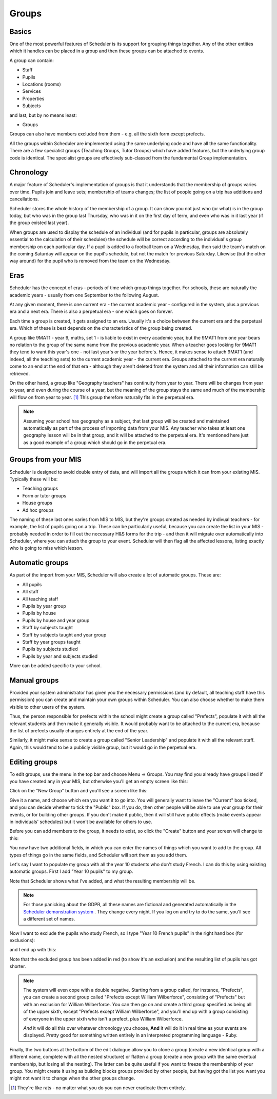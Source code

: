 Groups
======

======
Basics
======

One of the most powerful features of Scheduler is its support for
grouping things together.  Any of the other entities which
it handles can be placed in a group and then these groups can
be attached to events.

A group can contain:

* Staff
* Pupils
* Locations (rooms)
* Services
* Properties
* Subjects

and last, but by no means least:

* Groups

Groups can also have members excluded from them - e.g. all the sixth
form except prefects.

All the groups within Scheduler are implemented using the same
underlying code and have all the same functionality.  There are
a few specialist groups (Teaching Groups, Tutor Groups) which have
added features, but the underlying group code is identical.  The
specialist groups are effectively sub-classed from the fundamental
Group implementation.


==========
Chronology
==========

A major feature of Scheduler's implementation of groups is that it
understands that the membership of groups varies over time.  Pupils
join and leave sets; membership of teams changes; the list of people
going on a trip has additions and cancellations.

Scheduler stores the whole history of the membership of a group.  It
can show you not just who (or what) is in the group today, but who was
in the group last Thursday, who was in it on the first day of term,
and even who was in it last year (if the group existed last year).

When groups are used to display the schedule of an individual (and
for pupils in particular, groups are absolutely essential to the
calculation of their schedules) the schedule will be correct according
to the individual's group membership on each particular day.  If a pupil
is added to a football team on a Wednesday, then said the team's match
on the coming Saturday will appear on the pupil's schedule, but not
the match for previous Saturday.  Likewise (but the other way around)
for the pupil who is removed from the team on the Wednesday.


====
Eras
====

Scheduler has the concept of eras - periods of time which
group things together.  For schools, these are naturally the academic
years - usually from one September to the following August.

At any given moment, there is one current era - the current academic
year - configured in the system, plus a previous era and a next era.  There
is also a perpetual era - one which goes on forever.

Each time a group is created, it gets assigned to an era.  Usually it's
a choice between the current era and the perpetual era.  Which of these
is best depends on the characteristics of the group being created.

A group like 9MAT1 - year 9, maths, set 1 - is liable to exist in
every academic year, but the 9MAT1 from one year bears no relation to
the group of the same name from the previous academic year.  When a teacher
goes looking for 9MAT1 they tend to want this year's one - not last
year's or the year before's.  Hence, it makes sense to attach 9MAT1
(and indeed, all the teaching sets) to the current academic year - the
current era.  Groups attached to the current era naturally come to an
end at the end of that era - although they aren't deleted from the system
and all their information can still be retrieved.

On the other hand, a group like "Geography teachers" has continuity
from year to year.  There will be changes from year to year, and
even during the course of a year, but the meaning of the group stays
the same and much of the membership will flow on from year to year. [1]_
This group therefore naturally fits in the perpetual era.

.. note::

   Assuming your school has geography as a subject, that last group
   will be created and maintained automatically as part of the
   process of importing data from your MIS.  Any teacher who takes
   at least one geography lesson will be in that group, and it
   will be attached to the perpetual era.  It's mentioned here just
   as a good example of a group which should go in the perpetual era.


====================
Groups from your MIS
====================

Scheduler is designed to avoid double entry of data, and will import
all the groups which it can from your existing MIS.  Typically these
will be:

* Teaching groups
* Form or tutor groups
* House groups
* Ad hoc groups

The naming of these last ones varies from MIS to MIS, but they're groups
created as needed by indivual teachers - for example, the list of pupils
going on a trip.  These can be particularly useful, because you can
create the list in your MIS - probably needed in order to fill out
the necessary H&S forms for the trip - and then it will migrate over
automatically into Scheduler, where you can attach the group to your
event.  Scheduler will then flag all the affected lessons, listing exactly
who is going to miss which lesson.

================
Automatic groups
================

As part of the import from your MIS, Scheduler will also create a lot
of automatic groups.  These are:

* All pupils
* All staff
* All teaching staff
* Pupils by year group
* Pupils by house
* Pupils by house and year group
* Staff by subjects taught
* Staff by subjects taught and year group
* Staff by year groups taught
* Pupils by subjects studied
* Pupils by year and subjects studied

More can be added specific to your school.


=============
Manual groups
=============

Provided your system administrator has given you the necessary permissions
(and by default, all teaching staff have this permission) you can
create and maintain your own groups within Scheduler.  You can also choose
whether to make them visible to other users of the system.

Thus, the person responsible for prefects within the school might create
a group called "Prefects", populate it with all the relevant students and
then make it generally visible.  It would probably want to be attached
to the current era, because the list of prefects usually changes entirely
at the end of the year.

Similarly, it might make sense to create a group called "Senior Leadership"
and populate it with all the relevant staff.  Again, this would tend to
be a publicly visible group, but it would go in the perpetual era.


==============
Editing groups
==============

To edit groups, use the menu in the top bar and choose Menu => Groups.
You may find you already have groups listed if you have created any
in your MIS, but otherwise you'll get an empty screen like this:

.. image:: grouplistingempty.png
   :scale: 75%
   :align: center

Click on the "New Group" button and you'll see a screen like this:

.. image:: newblankgroup.png
   :scale: 75%
   :align: center

Give it a name, and choose which era you want it to go into.  You
will generally want to leave the "Current" box ticked, and you can
decide whether to tick the "Public" box.  If you do, then other people
will be able to use your group for their events, or for building other
groups.  If you don't make it public, then it will still have public
effects (make events appear in individuals' schedules) but it won't
be available for others to use.

Before you can add members to the group, it needs to exist, so click
the "Create" button and your screen will change to this:

.. image:: newlycreatedgroup.png
   :scale: 75%
   :align: center


You now have two additional fields, in which you can enter the names
of things which you want to add to the group.  All types of things
go in the same fields, and Scheduler will sort them as you add them.

Let's say I want to populate my group with all the year 10 students
who don't study French.  I can do this by using existing automatic
groups.  First I add "Year 10 pupils" to my group.

.. image:: groupyear10.png
   :scale: 75%
   :align: center

Note that Scheduler shows what I've added, and what the resulting
membership will be.

.. note::

  For those panicking about the GDPR, all these names are fictional
  and generated automatically in the
  `Scheduler demonstration system <https://schedulerdemo.xronos.uk/>`_
  .  They change every night.  If you log on and try to do the same,
  you'll see a different set of names.

Now I want to exclude the pupils who study French, so I type "Year 10
French pupils" in the right hand box (for exclusions):

.. image:: groupstypingfrench.png
   :scale: 75%
   :align: center

and I end up with this:

.. image:: groupsexcludedfrench.png
   :scale: 75%
   :align: center

Note that the excluded group has been added in red (to show it's an
exclusion) and the resulting list of pupils has got shorter.

.. note::

  The system will even cope with a double negative.  Starting from
  a group called, for instance, "Prefects", you can create a second
  group called "Prefects except William Wilberforce", consisting
  of "Prefects" but with an exclusion for William Wilberforce.  You
  can then go on and create a third group specified as being all of
  the upper sixth, except "Prefects except William Wilberforce",
  and you'll end up with a group consisting of everyone in the upper
  sixth who isn't a prefect, plus William Wilberforce.

  *And* it will do all this over whatever chronology you choose, **And**
  it will do it in real time as your events are displayed.  Pretty
  good for something written entirely in an interpreted programming
  language - Ruby.


Finally, the two buttons at the bottom of the edit dialogue allow
you to clone a group (create a new identical group with a different
name, complete with all the nested structure) or flatten a group
(create a new group with the same eventual membership, but losing
all the nesting).  The latter can be quite useful if you want to freeze
the membership of your group.  You might create it using as building
blocks groups provided by other people, but having got the list you want
you might not want it to change when the other groups change.

.. [1]
  They're like rats - no matter what you do you can
  never eradicate them entirely.

